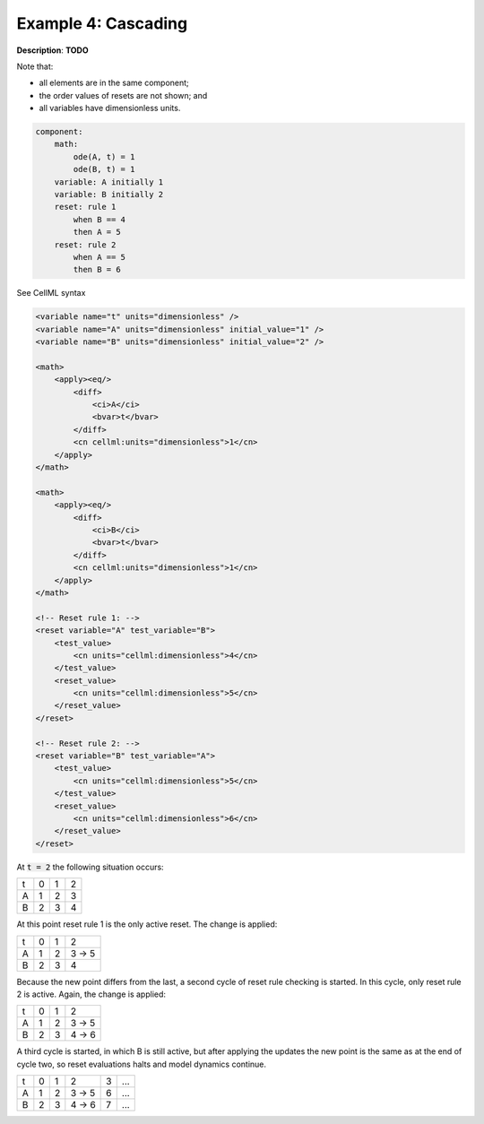 .. _example_reset_example4:

Example 4: Cascading
--------------------

**Description**: **TODO**

Note that:

- all elements are in the same component;
- the order values of resets are not shown; and
- all variables have dimensionless units.

.. code-block:: text

    component: 
        math: 
            ode(A, t) = 1
            ode(B, t) = 1
        variable: A initially 1
        variable: B initially 2
        reset: rule 1
            when B == 4
            then A = 5 
        reset: rule 2
            when A == 5
            then B = 6
        
.. container:: toggle

    .. container:: header

        See CellML syntax

    .. code-block:: xml

        <variable name="t" units="dimensionless" />
        <variable name="A" units="dimensionless" initial_value="1" />
        <variable name="B" units="dimensionless" initial_value="2" />

        <math>
            <apply><eq/>
                <diff>
                    <ci>A</ci>
                    <bvar>t</bvar>
                </diff>
                <cn cellml:units="dimensionless">1</cn>
            </apply>
        </math>

        <math>
            <apply><eq/>
                <diff>
                    <ci>B</ci>
                    <bvar>t</bvar>
                </diff>
                <cn cellml:units="dimensionless">1</cn>
            </apply>
        </math>

        <!-- Reset rule 1: -->
        <reset variable="A" test_variable="B">
            <test_value>
                <cn units="cellml:dimensionless">4</cn>
            </test_value>
            <reset_value>
                <cn units="cellml:dimensionless">5</cn>
            </reset_value>
        </reset>

        <!-- Reset rule 2: -->
        <reset variable="B" test_variable="A">
            <test_value>
                <cn units="cellml:dimensionless">5</cn>
            </test_value>
            <reset_value>
                <cn units="cellml:dimensionless">6</cn>
            </reset_value>
        </reset>

At :code:`t = 2` the following situation occurs:

+---+---+---+---+
| t | 0 | 1 | 2 |
+---+---+---+---+
| A | 1 | 2 | 3 |
+---+---+---+---+
| B | 2 | 3 | 4 |
+---+---+---+---+

At this point reset rule 1 is the only active reset.
The change is applied:

+---+---+---+-------+
| t | 0 | 1 | 2     |
+---+---+---+-------+
| A | 1 | 2 | 3 → 5 |
+---+---+---+-------+
| B | 2 | 3 | 4     |
+---+---+---+-------+

Because the new point differs from the last, a second cycle of reset rule checking is started.
In this cycle, only reset rule 2 is active.
Again, the change is applied:

+---+---+---+-----------+
| t | 0 | 1 | 2         |
+---+---+---+-----------+
| A | 1 | 2 | 3 → 5     |
+---+---+---+-----------+
| B | 2 | 3 |     4 → 6 |
+---+---+---+-----------+

A third cycle is started, in which B is still active, but after applying the updates the new point is the same as at the end of cycle two, so reset evaluations halts and model dynamics continue.

+---+---+---+-----------+---+-----+
| t | 0 | 1 | 2         | 3 | ... |
+---+---+---+-----------+---+-----+
| A | 1 | 2 | 3 → 5     | 6 | ... |
+---+---+---+-----------+---+-----+
| B | 2 | 3 |     4 → 6 | 7 | ... |
+---+---+---+-----------+---+-----+
